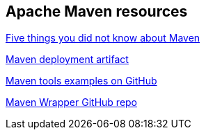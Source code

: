 == Apache Maven resources

http://www.ibm.com/developerworks/library/j-5things13[Five things you did not know about Maven]

http://maven.apache.org/plugins/maven-deploy-plugin/examples/deploy-ftp.html[Maven deployment artifact]

https://github.com/pkainulainen/maven-examples[Maven tools examples on GitHub]

https://github.com/takari/maven-wrapper[Maven Wrapper GitHub repo]

